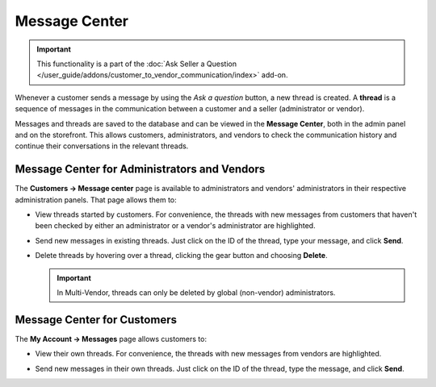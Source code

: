 **************
Message Center
**************

.. important::

    This functionality is a part of the :doc:`Ask Seller a Question </user_guide/addons/customer_to_vendor_communication/index>` add-on.

Whenever a customer sends a message by using the *Ask a question* button, a new thread is created. A **thread** is a sequence of messages in the communication between a customer and a seller (administrator or vendor).

.. image:: img/customer_message.png
    :align: center
    :alt: Sending a message to a vendor in Multi-Vendor.

Messages and threads are saved to the database and can be viewed in the **Message Center**, both in the admin panel and on the storefront. This allows customers, administrators, and vendors to check the communication history and continue their conversations in the relevant threads.

=============================================
Message Center for Administrators and Vendors
=============================================

The **Customers → Message center** page is available to administrators and vendors' administrators in their respective administration panels. That page allows them to:

* View threads started by customers. For convenience, the threads with new messages from customers that haven't been checked by either an administrator or a vendor's administrator are highlighted.

* Send new messages in existing threads. Just click on the ID of the thread, type your message, and click **Send**.

* Delete threads by hovering over a thread, clicking the gear button and choosing **Delete**.

  .. important::

      In Multi-Vendor, threads can only be deleted by global (non-vendor) administrators.

  .. image:: img/message_center_for_admins.png
      :align: center
      :alt: Message center in the admin panel.

============================
Message Center for Customers
============================

The **My Account → Messages** page allows customers to:

* View their own threads. For convenience, the threads with new messages from vendors are highlighted.

* Send new messages in their own threads. Just click on the ID of the thread, type the message, and click **Send**.

  .. image:: img/message_center_for_customers.png
      :align: center
      :alt: Message center on the storefront.

.. meta::
   :description: Where to manage questions asked by customers in CS-Cart and Multi-Vendor ecommerce platforms?
